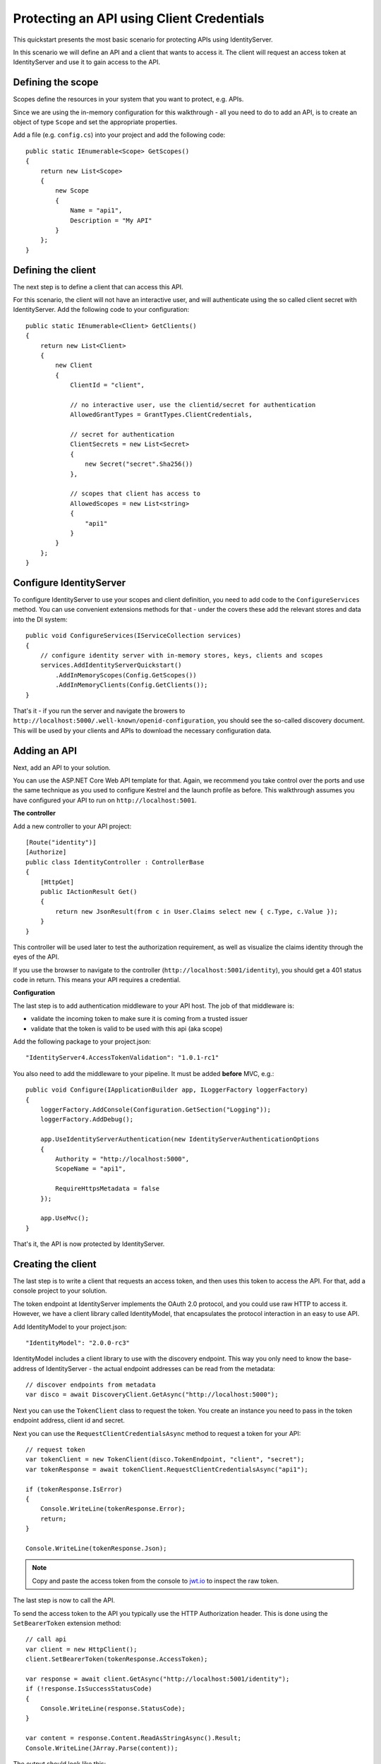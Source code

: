 Protecting an API using Client Credentials
==========================================

This quickstart presents the most basic scenario for protecting APIs using IdentityServer.

In this scenario we will define an API and a client that wants to access it.
The client will request an access token at IdentityServer and use it to gain access to the API.

Defining the scope
^^^^^^^^^^^^^^^^^^
Scopes define the resources in your system that you want to protect, e.g. APIs.

Since we are using the in-memory configuration for this walkthrough - all you need to do 
to add an API, is to create an object of type ``Scope`` and set the appropriate properties.

Add a file (e.g. ``config.cs``) into your project and add the following code::

    public static IEnumerable<Scope> GetScopes()
    {
        return new List<Scope>
        {
            new Scope
            {
                Name = "api1",
                Description = "My API"
            }
        };
    }

Defining the client
^^^^^^^^^^^^^^^^^^^
The next step is to define a client that can access this API.

For this scenario, the client will not have an interactive user, and will authenticate
using the so called client secret with IdentityServer.
Add the following code to your configuration::

    public static IEnumerable<Client> GetClients()
    {
        return new List<Client>
        {
            new Client
            {
                ClientId = "client",

                // no interactive user, use the clientid/secret for authentication
                AllowedGrantTypes = GrantTypes.ClientCredentials,

                // secret for authentication
                ClientSecrets = new List<Secret>
                {
                    new Secret("secret".Sha256())
                },

                // scopes that client has access to
                AllowedScopes = new List<string>
                {
                    "api1"
                }
            }
        };
    }

Configure IdentityServer
^^^^^^^^^^^^^^^^^^^^^^^^
To configure IdentityServer to use your scopes and client definition, you need to add code
to the ``ConfigureServices`` method. 
You can use convenient extensions methods for that - 
under the covers these add the relevant stores and data into the DI system::

    public void ConfigureServices(IServiceCollection services)
    {
        // configure identity server with in-memory stores, keys, clients and scopes
        services.AddIdentityServerQuickstart()
            .AddInMemoryScopes(Config.GetScopes())
            .AddInMemoryClients(Config.GetClients());
    }

That's it - if you run the server and navigate the browers to 
``http://localhost:5000/.well-known/openid-configuration``, you should see the so-called
discovery document. 
This will be used by your clients and APIs to download the necessary configuration data.

.. image:: images/1_discovery.png

Adding an API
^^^^^^^^^^^^^
Next, add an API to your solution. 

You can use the ASP.NET Core Web API template for that.
Again, we recommend you take control over the ports and use the same technique as you used
to configure Kestrel and the launch profile as before.
This walkthrough assumes you have configured your API to run on ``http://localhost:5001``.

**The controller**

Add a new controller to your API project::

    [Route("identity")]
    [Authorize]
    public class IdentityController : ControllerBase
    {
        [HttpGet]
        public IActionResult Get()
        {
            return new JsonResult(from c in User.Claims select new { c.Type, c.Value });
        }
    }

This controller will be used later to test the authorization requirement, as well
as visualize the claims identity through the eyes of the API.

If you use the browser to navigate to the controller (``http://localhost:5001/identity``), 
you should get a 401 status code in return. This means your API requires a credential.

**Configuration**

The last step is to add authentication middleware to your API host.
The job of that middleware is:

* validate the incoming token to make sure it is coming from a trusted issuer
* validate that the token is valid to be used with this api (aka scope)

Add the following package to your project.json::

    "IdentityServer4.AccessTokenValidation": "1.0.1-rc1"

You also need to add the middleware to your pipeline. 
It must be added **before** MVC, e.g.::

    public void Configure(IApplicationBuilder app, ILoggerFactory loggerFactory)    
    {
        loggerFactory.AddConsole(Configuration.GetSection("Logging"));
        loggerFactory.AddDebug();

        app.UseIdentityServerAuthentication(new IdentityServerAuthenticationOptions
        {
            Authority = "http://localhost:5000",
            ScopeName = "api1",

            RequireHttpsMetadata = false
        });

        app.UseMvc();
    }

That's it, the API is now protected by IdentityServer.

Creating the client
^^^^^^^^^^^^^^^^^^^
The last step is to write a client that requests an access token, and then uses this
token to access the API. For that, add a console project to your solution.

The token endpoint at IdentityServer implements the OAuth 2.0 protocol, and you could use 
raw HTTP to access it. However, we have a client library called IdentityModel, that
encapsulates the protocol interaction in an easy to use API.

Add IdentityModel to your project.json::

    "IdentityModel": "2.0.0-rc3"

IdentityModel includes a client library to use with the discovery endpoint.
This way you only need to know the base-address of IdentityServer - the actual
endpoint addresses can be read from the metadata::

    // discover endpoints from metadata
    var disco = await DiscoveryClient.GetAsync("http://localhost:5000");

Next you can use the ``TokenClient`` class to request the token.
You create an instance you need to pass in the token endpoint address, client id and secret.

Next you can use the ``RequestClientCredentialsAsync`` method to request a token for your API::

    // request token
    var tokenClient = new TokenClient(disco.TokenEndpoint, "client", "secret");
    var tokenResponse = await tokenClient.RequestClientCredentialsAsync("api1");

    if (tokenResponse.IsError)
    {
        Console.WriteLine(tokenResponse.Error);
        return;
    }

    Console.WriteLine(tokenResponse.Json);


.. note:: Copy and paste the access token from the console to `jwt.io <https://jwt.io>`_ to inspect the raw token.

The last step is now to call the API.

To send the access token to the API you typically use the HTTP Authorization header.
This is done using the ``SetBearerToken`` extension method::

    // call api
    var client = new HttpClient();
    client.SetBearerToken(tokenResponse.AccessToken);

    var response = await client.GetAsync("http://localhost:5001/identity");
    if (!response.IsSuccessStatusCode)
    {
        Console.WriteLine(response.StatusCode);
    }

    var content = response.Content.ReadAsStringAsync().Result;
    Console.WriteLine(JArray.Parse(content));

The output should look like this:

.. image:: images/1_client_screenshot.png

.. note:: By default an access token will contain claims about the scope, lifetime (nbf and exp), the client ID (client_id) and the issuer name (iss).

Further experiments
^^^^^^^^^^^^^^^^^^^

This walkthrough focused on the success path so far

* client was able to request token
* client could use the token to access the API

You can now try to provoke errors to learn how the system behaves, e.g.

* try to use an invalid client id or secret to request the token
* try to ask for an invalid scope during the token request
* don't send the token to the API
* configure the API to require a different scope than the one in the token
